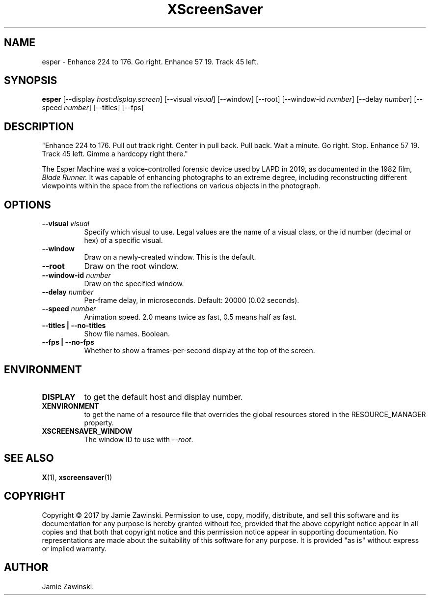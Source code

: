 .TH XScreenSaver 1 "" "X Version 11"
.SH NAME
esper \- Enhance 224 to 176. Go right. Enhance 57 19. Track 45 left.
.SH SYNOPSIS
.B esper
[\-\-display \fIhost:display.screen\fP]
[\-\-visual \fIvisual\fP]
[\-\-window]
[\-\-root]
[\-\-window\-id \fInumber\fP]
[\-\-delay \fInumber\fP]
[\-\-speed \fInumber\fP]
[\-\-titles]
[\-\-fps]
.SH DESCRIPTION
"Enhance 224 to 176. Pull out track right. Center in pull back. Pull back.
Wait a minute. Go right. Stop. Enhance 57 19. Track 45 left. Gimme a
hardcopy right there." 

The Esper Machine was a voice-controlled forensic device used by LAPD
in 2019, as documented in the 1982 film, \fIBlade Runner.\fP  It was
capable of enhancing photographs to an extreme degree, including
reconstructing different viewpoints within the space from the
reflections on various objects in the photograph.
.SH OPTIONS
.TP 8
.B \-\-visual \fIvisual\fP
Specify which visual to use.  Legal values are the name of a visual class,
or the id number (decimal or hex) of a specific visual.
.TP 8
.B \-\-window
Draw on a newly-created window.  This is the default.
.TP 8
.B \-\-root
Draw on the root window.
.TP 8
.B \-\-window\-id \fInumber\fP
Draw on the specified window.
.TP 8
.B \-\-delay \fInumber\fP
Per-frame delay, in microseconds.  Default: 20000 (0.02 seconds).
.TP 8
.B \-\-speed \fInumber\fP
Animation speed.  2.0 means twice as fast, 0.5 means half as fast.
.TP 8
.B \-\-titles | \-\-no-titles
Show file names.  Boolean.
.TP 8
.B \-\-fps | \-\-no-fps
Whether to show a frames-per-second display at the top of the screen.
.SH ENVIRONMENT
.PP
.TP 8
.B DISPLAY
to get the default host and display number.
.TP 8
.B XENVIRONMENT
to get the name of a resource file that overrides the global resources
stored in the RESOURCE_MANAGER property.
.TP 8
.B XSCREENSAVER_WINDOW
The window ID to use with \fI\-\-root\fP.
.SH SEE ALSO
.BR X (1),
.BR xscreensaver (1)
.SH COPYRIGHT
Copyright \(co 2017 by Jamie Zawinski.  Permission to use, copy, modify, 
distribute, and sell this software and its documentation for any purpose is 
hereby granted without fee, provided that the above copyright notice appear 
in all copies and that both that copyright notice and this permission notice
appear in supporting documentation.  No representations are made about the 
suitability of this software for any purpose.  It is provided "as is" without
express or implied warranty.
.SH AUTHOR
Jamie Zawinski.
